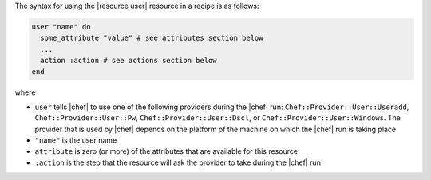 .. The contents of this file are included in multiple topics.
.. This file should not be changed in a way that hinders its ability to appear in multiple documentation sets.

The syntax for using the |resource user| resource in a recipe is as follows:

.. code-block:: ruby

   user "name" do
     some_attribute "value" # see attributes section below
     ...
     action :action # see actions section below
   end

where 

* ``user`` tells |chef| to use one of the following providers during the |chef| run: ``Chef::Provider::User::Useradd``, ``Chef::Provider::User::Pw``, ``Chef::Provider::User::Dscl``, or ``Chef::Provider::User::Windows``. The provider that is used by |chef| depends on the platform of the machine on which the |chef| run is taking place
* ``"name"`` is the user name
* ``attribute`` is zero (or more) of the attributes that are available for this resource
* ``:action`` is the step that the resource will ask the provider to take during the |chef| run
